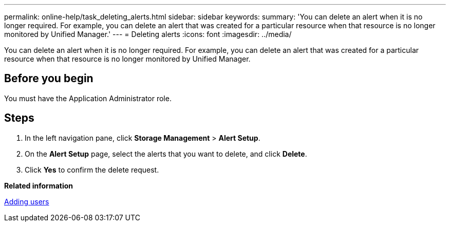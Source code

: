 ---
permalink: online-help/task_deleting_alerts.html
sidebar: sidebar
keywords: 
summary: 'You can delete an alert when it is no longer required. For example, you can delete an alert that was created for a particular resource when that resource is no longer monitored by Unified Manager.'
---
= Deleting alerts
:icons: font
:imagesdir: ../media/

[.lead]
You can delete an alert when it is no longer required. For example, you can delete an alert that was created for a particular resource when that resource is no longer monitored by Unified Manager.

== Before you begin

You must have the Application Administrator role.

== Steps

. In the left navigation pane, click *Storage Management* > *Alert Setup*.
. On the *Alert Setup* page, select the alerts that you want to delete, and click *Delete*.
. Click *Yes* to confirm the delete request.

*Related information*

xref:task_adding_users.adoc[Adding users]
